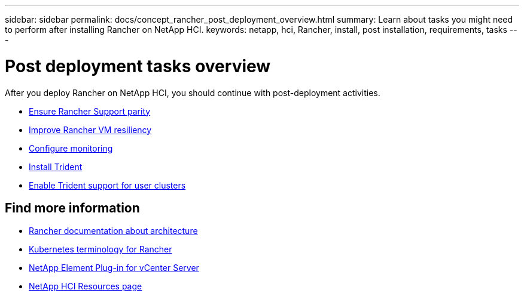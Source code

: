 ---
sidebar: sidebar
permalink: docs/concept_rancher_post_deployment_overview.html
summary: Learn about tasks you might need to perform after installing Rancher on NetApp HCI.
keywords: netapp, hci, Rancher, install, post installation, requirements, tasks
---

= Post deployment tasks overview
:hardbreaks:
:nofooter:
:icons: font
:linkattrs:
:imagesdir: ../media/

[.lead]
After you deploy Rancher on NetApp HCI, you should continue with post-deployment activities.

* link:task_rancher_ensure_rancher_support_parity.html[Ensure Rancher Support parity]
* link:task_rancher_config_anti_affinity.html[Improve Rancher VM resiliency]
* link:task_rancher_enable_monitoring.html[Configure monitoring]
* link:task_rancher_trident.html[Install Trident]
* link:task_trident_configure_networking.html[Enable Trident support for user clusters]


[discrete]
== Find more information
* https://rancher.com/docs/rancher/v2.x/en/overview/architecture/[Rancher documentation about architecture^]
* https://rancher.com/docs/rancher/v2.x/en/overview/concepts/[Kubernetes terminology for Rancher]
* https://docs.netapp.com/us-en/vcp/index.html[NetApp Element Plug-in for vCenter Server^]
* https://www.netapp.com/us/documentation/hci.aspx[NetApp HCI Resources page^]
